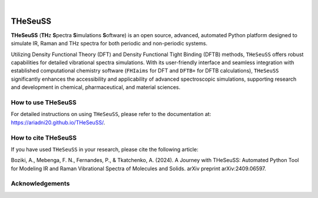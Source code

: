.. These are examples of badges you might want to add to your README:
   please update the URLs accordingly

    .. image:: https://api.cirrus-ci.com/github/<USER>/THeSeuSS.svg?branch=main
        :alt: Built Status
        :target: https://cirrus-ci.com/github/<USER>/THeSeuSS
    .. image:: https://readthedocs.org/projects/THeSeuSS/badge/?version=latest
        :alt: ReadTheDocs
        :target: https://THeSeuSS.readthedocs.io/en/stable/
    .. image:: https://img.shields.io/coveralls/github/<USER>/THeSeuSS/main.svg
        :alt: Coveralls
        :target: https://coveralls.io/r/<USER>/THeSeuSS
    .. image:: https://img.shields.io/pypi/v/THeSeuSS.svg
        :alt: PyPI-Server
        :target: https://pypi.org/project/THeSeuSS/
    .. image:: https://img.shields.io/conda/vn/conda-forge/THeSeuSS.svg
        :alt: Conda-Forge
        :target: https://anaconda.org/conda-forge/THeSeuSS
    .. image:: https://pepy.tech/badge/THeSeuSS/month
        :alt: Monthly Downloads
        :target: https://pepy.tech/project/THeSeuSS
    .. image:: https://img.shields.io/twitter/url/http/shields.io.svg?style=social&label=Twitter
        :alt: Twitter
        :target: https://twitter.com/THeSeuSS

    .. image:: https://img.shields.io/badge/-PyScaffold-005CA0?logo=pyscaffold
        :alt: Project generated with PyScaffold
        :target: https://pyscaffold.org/

|

========
THeSeuSS
========


.. image:: Logo_THeSeuSS.png 
        :width: 400


**THeSeuSS** (**TH**\ z **S**\ pectra **S**\ imulations **S**\ oftware) is an open source, advanced, automated Python platform designed to simulate IR, Raman and THz spectra for both periodic and non-periodic systems.

Utilizing Density Functional Theory (DFT) and Density Functional Tight Binding (DFTB) methods, ``THeSeuSS`` offers robust capabilities for detailed vibrational spectra simulations. With its user-friendly interface and seamless integration with established computational chemistry software (``FHIaims`` for DFT and ``DFTB+`` for DFTB calculations), ``THeSeuSS`` significantly enhances the accessibility and applicability of advanced spectroscopic simulations, supporting research and development in chemical, pharmaceutical, and material sciences.


How to use THeSeuSS
===================

For detailed instructions on using ``THeSeuSS``, please refer to the documentation at: https://ariadni20.github.io/THeSeuSS/.


How to cite THeSeuSS
====================

If you have used ``THeSeuSS`` in your research, please cite the following article:

Boziki, A., Mebenga, F. N., Fernandes, P., & Tkatchenko, A. (2024). A Journey with THeSeuSS: Automated Python Tool for Modeling IR and Raman Vibrational Spectra of Molecules and Solids. arXiv preprint arXiv:2409.06597.

Acknowledgements
================

.. image:: acknowledgements.png 
        :width: 700

